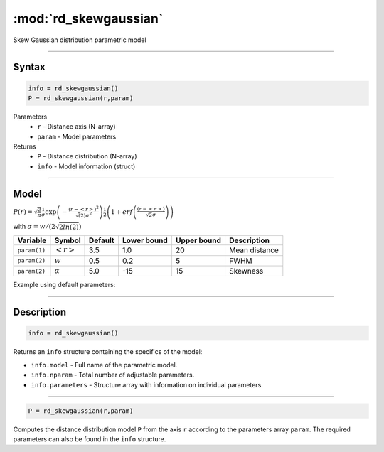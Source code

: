 .. highlight:: matlab
.. _rd_skewgaussian:


***********************
:mod:`rd_skewgaussian`
***********************

Skew Gaussian distribution parametric model

-----------------------------


Syntax
=========================================

.. code-block:: matlab

        info = rd_skewgaussian()
        P = rd_skewgaussian(r,param)

Parameters
    *   ``r`` - Distance axis (N-array)
    *   ``param`` - Model parameters
Returns
    *   ``P`` - Distance distribution (N-array)
    *   ``info`` - Model information (struct)

-----------------------------

Model
=========================================

.. image:: ../images/model_scheme_rd_skewgaussian.png
   :width: 40%


:math:`P(r) = \sqrt{\frac{2}{\pi}}\frac{1}{\sigma}\exp\left(-\frac{(r-\left<r\right>)^2}{\sqrt(2)\sigma^2}\right)\frac{1}{2}\left(1 + erf\left(\frac{(r-\left<r\right>)}{\sqrt{2}\sigma}\right) \right)`

with :math:`\sigma = w/(2\sqrt{2ln(2)})`

============== ======================== ========= ============= ============= ========================
 Variable       Symbol                    Default   Lower bound   Upper bound      Description
============== ======================== ========= ============= ============= ========================
``param(1)``   :math:`\left<r\right>`     3.5     1.0              20         Mean distance
``param(2)``   :math:`w`                  0.5     0.2              5          FWHM
``param(2)``   :math:`\alpha`             5.0     -15              15         Skewness
============== ======================== ========= ============= ============= ========================


Example using default parameters:

.. image:: ../images/model_rd_skewgaussian.png
   :width: 40%


-----------------------------


Description
=========================================

.. code-block:: matlab

        info = rd_skewgaussian()

Returns an ``info`` structure containing the specifics of the model:

* ``info.model`` -  Full name of the parametric model.
* ``info.nparam`` -  Total number of adjustable parameters.
* ``info.parameters`` - Structure array with information on individual parameters.

-----------------------------


.. code-block:: matlab

    P = rd_skewgaussian(r,param)

Computes the distance distribution model ``P`` from the axis ``r`` according to the parameters array ``param``. The required parameters can also be found in the ``info`` structure.

